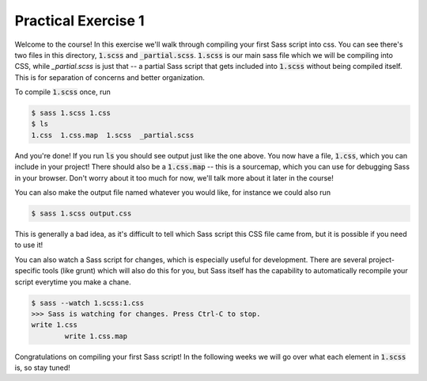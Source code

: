 Practical Exercise 1
====================

Welcome to the course!  In this exercise we'll walk through compiling
your first Sass script into css.  You can see there's two files 
in this directory, :code:`1.scss` and :code:`_partial.scss`.  
:code:`1.scss` is our main sass file which we will be compiling into
CSS, while `_partial.scss` is just that -- a partial Sass script 
that gets included into :code:`1.scss` without being compiled itself.
This is for separation of concerns and better organization. 

To compile :code:`1.scss` once, run

.. code-block:: none

	$ sass 1.scss 1.css
	$ ls
	1.css  1.css.map  1.scss  _partial.scss

And you're done! If you run :code:`ls` you should see output just 
like the one above. You now have a file, :code:`1.css`, which you 
can include in your project!  There should also be a :code:`1.css.map`
-- this is a sourcemap, which you can use for debugging Sass in your
browser. Don't worry about it too much for now, we'll talk more about 
it later in the course!

You can also make the output file named whatever you would like, for
instance we could also run

.. code-block:: none

	$ sass 1.scss output.css

This is generally a bad idea, as it's difficult to tell which Sass
script this CSS file came from, but it is possible if you need to use 
it!

You can also watch a Sass script for changes, which is especially
useful for development. There are several project-specific tools (like
grunt) which will also do this for you, but Sass itself has the 
capability to automatically recompile your script everytime you make 
a chane.

.. code-block:: none

	$ sass --watch 1.scss:1.css 
	>>> Sass is watching for changes. Press Ctrl-C to stop.
      	write 1.css
	  	write 1.css.map


Congratulations on compiling your first Sass script!  In the following
weeks we will go over what each element in :code:`1.scss` is, so 
stay tuned!
